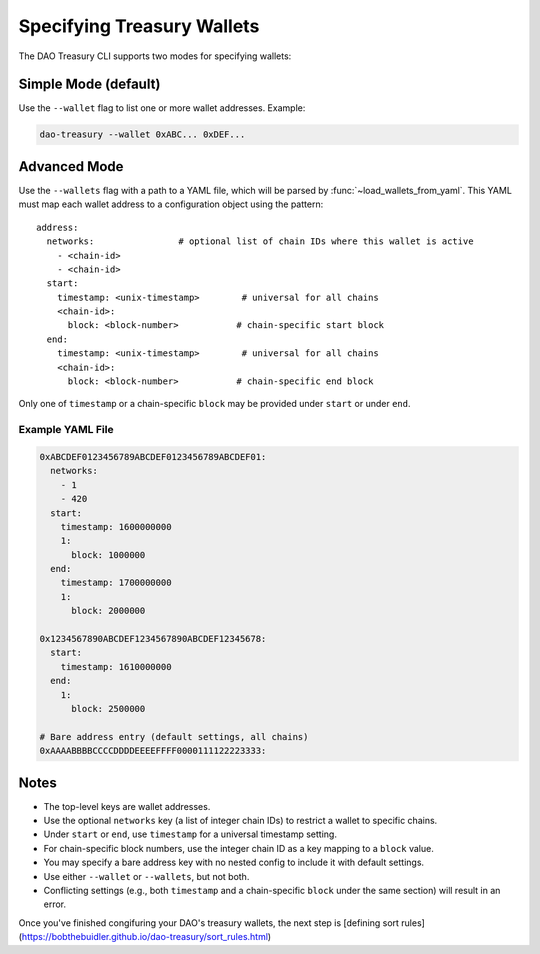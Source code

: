 Specifying Treasury Wallets
===========================

The DAO Treasury CLI supports two modes for specifying wallets:

Simple Mode (default)
---------------------

Use the ``--wallet`` flag to list one or more wallet addresses.  
Example:

.. code-block:: bash

    dao-treasury --wallet 0xABC... 0xDEF...

Advanced Mode
-------------

Use the ``--wallets`` flag with a path to a YAML file, which will be parsed by :func:`~load_wallets_from_yaml`. This YAML must map each wallet address to a configuration object using the pattern:

::

    address:
      networks:                # optional list of chain IDs where this wallet is active
        - <chain-id>
        - <chain-id>
      start:
        timestamp: <unix-timestamp>        # universal for all chains
        <chain-id>:
          block: <block-number>           # chain-specific start block
      end:
        timestamp: <unix-timestamp>        # universal for all chains
        <chain-id>:
          block: <block-number>           # chain-specific end block

Only one of ``timestamp`` or a chain-specific ``block`` may be provided under ``start`` or under ``end``.

Example YAML File
~~~~~~~~~~~~~~~~~

.. code-block:: yaml

    0xABCDEF0123456789ABCDEF0123456789ABCDEF01:
      networks:
        - 1
        - 420
      start:
        timestamp: 1600000000
        1:
          block: 1000000
      end:
        timestamp: 1700000000
        1:
          block: 2000000

    0x1234567890ABCDEF1234567890ABCDEF12345678:
      start:
        timestamp: 1610000000
      end:
        1:
          block: 2500000

    # Bare address entry (default settings, all chains)
    0xAAAABBBBCCCCDDDDEEEEFFFF0000111122223333:

Notes
-----

- The top-level keys are wallet addresses.
- Use the optional ``networks`` key (a list of integer chain IDs) to restrict a wallet to specific chains.
- Under ``start`` or ``end``, use ``timestamp`` for a universal timestamp setting.
- For chain-specific block numbers, use the integer chain ID as a key mapping to a ``block`` value.
- You may specify a bare address key with no nested config to include it with default settings.
- Use either ``--wallet`` or ``--wallets``, but not both.
- Conflicting settings (e.g., both ``timestamp`` and a chain-specific ``block`` under the same section) will result in an error.

Once you've finished congifuring your DAO's treasury wallets, the next step is [defining sort rules](https://bobthebuidler.github.io/dao-treasury/sort_rules.html)
